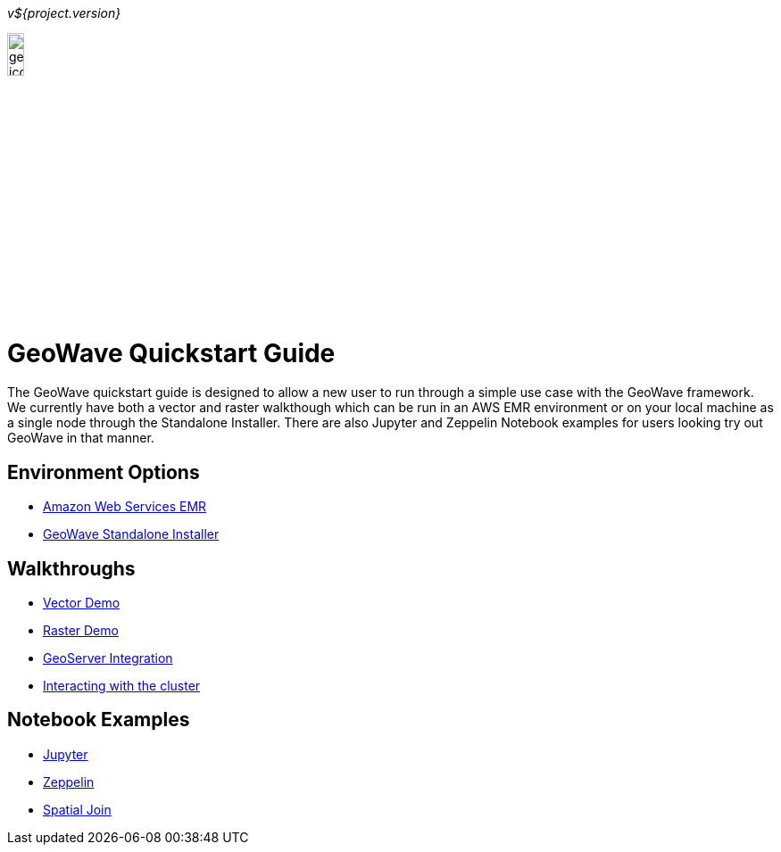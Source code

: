 [[quickstart-launch-page]]
<<<

_v${project.version}_

:linkattrs:

image:geowave-icon-logo-cropped-v2.png[width="15%"]

= GeoWave Quickstart Guide 

// image:images/geowave-icon-logo-cropped.png[width="28%"]

The GeoWave quickstart guide is designed to allow a new user to run through a simple use case with the GeoWave framework. We currently have both a vector and raster walkthough which can be run in an AWS EMR environment 
or on your local machine as a single node through the Standalone Installer. There are also Jupyter and Zeppelin Notebook examples for users 
looking try out GeoWave in that manner.   

== Environment Options
- link:aws-env.html#[Amazon Web Services EMR]
- link:standalone-installer.html#[GeoWave Standalone Installer]

== Walkthroughs
- link:walkthrough-vector.html#[Vector Demo]
- link:walkthrough-raster.html#[Raster Demo]
- link:integrate-geoserver.html#[GeoServer Integration]
- link:interact-cluster.html#[Interacting with the cluster]

== Notebook Examples
- link:jupyter.html#[Jupyter]
- link:zeppelin.html#[Zeppelin]
- link:spatial-join.html#[Spatial Join]

